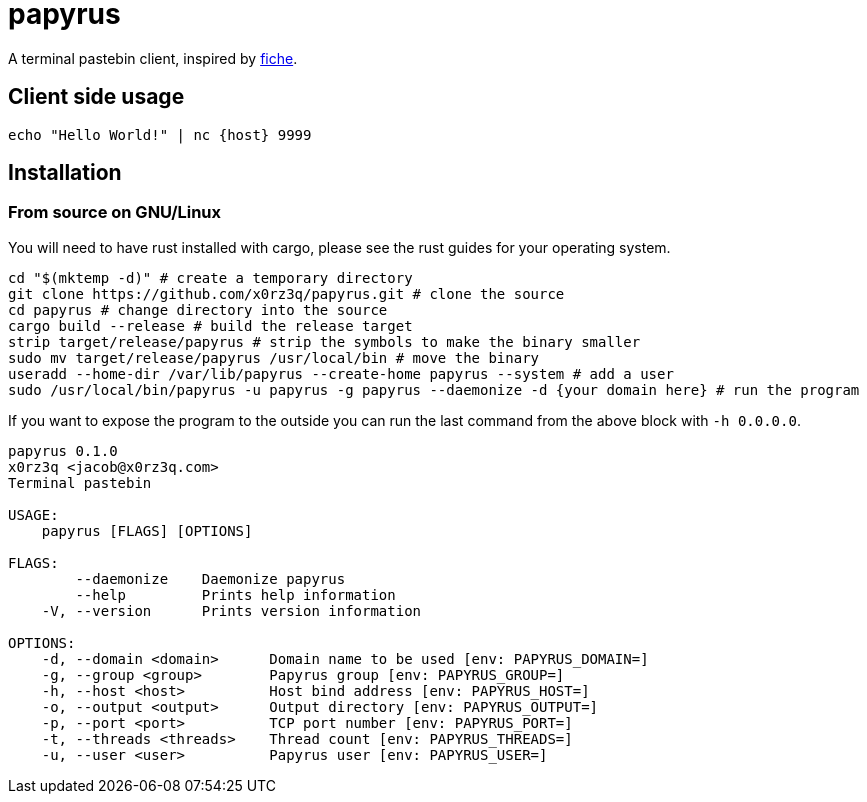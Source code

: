 = papyrus

A terminal pastebin client, inspired by https://github.com/solusipse/fiche[fiche].

== Client side usage
[source,sh]
----
echo "Hello World!" | nc {host} 9999
----

== Installation
=== From source on GNU/Linux
You will need to have rust installed with cargo, please see the rust guides
for your operating system.

[source,sh]
----
cd "$(mktemp -d)" # create a temporary directory
git clone https://github.com/x0rz3q/papyrus.git # clone the source
cd papyrus # change directory into the source
cargo build --release # build the release target
strip target/release/papyrus # strip the symbols to make the binary smaller
sudo mv target/release/papyrus /usr/local/bin # move the binary
useradd --home-dir /var/lib/papyrus --create-home papyrus --system # add a user
sudo /usr/local/bin/papyrus -u papyrus -g papyrus --daemonize -d {your domain here} # run the program
----

If you want to expose the program to the outside you can run the last
command from the above block with `-h 0.0.0.0`.

[source,sh]
----
papyrus 0.1.0
x0rz3q <jacob@x0rz3q.com>
Terminal pastebin

USAGE:
    papyrus [FLAGS] [OPTIONS]

FLAGS:
        --daemonize    Daemonize papyrus
        --help         Prints help information
    -V, --version      Prints version information

OPTIONS:
    -d, --domain <domain>      Domain name to be used [env: PAPYRUS_DOMAIN=]
    -g, --group <group>        Papyrus group [env: PAPYRUS_GROUP=]
    -h, --host <host>          Host bind address [env: PAPYRUS_HOST=]
    -o, --output <output>      Output directory [env: PAPYRUS_OUTPUT=]
    -p, --port <port>          TCP port number [env: PAPYRUS_PORT=]
    -t, --threads <threads>    Thread count [env: PAPYRUS_THREADS=]
    -u, --user <user>          Papyrus user [env: PAPYRUS_USER=]
----